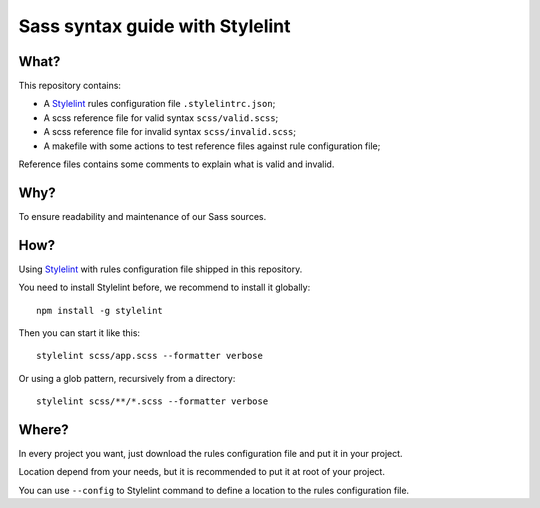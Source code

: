 .. _Stylelint: https://stylelint.io/

Sass syntax guide with Stylelint
================================

What?
*****

This repository contains:

* A `Stylelint`_ rules configuration file ``.stylelintrc.json``;
* A scss reference file for valid syntax ``scss/valid.scss``;
* A scss reference file for invalid syntax ``scss/invalid.scss``;
* A makefile with some actions to test reference files against rule configuration file;

Reference files contains some comments to explain what is valid and invalid.

Why?
****

To ensure readability and maintenance of our Sass sources.

How?
****

Using `Stylelint`_ with rules configuration file shipped in this repository.

You need to install Stylelint before, we recommend to install it globally: ::

    npm install -g stylelint

Then you can start it like this: ::

    stylelint scss/app.scss --formatter verbose

Or using a glob pattern, recursively from a directory: ::

    stylelint scss/**/*.scss --formatter verbose

Where?
******

In every project you want, just download the rules configuration file and put it in your project.

Location depend from your needs, but it is recommended to put it at root of your project.

You can use ``--config`` to Stylelint command to define a location to the rules configuration file.
